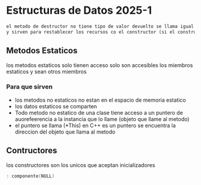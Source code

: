 


* Estructuras de Datos 2025-1

#+begin_src txt 
el metodo de destructor no tiene tipo de valor devuelto se llama igual que la clase pero con un tilde antes se invoca automatocamente al invocar el ambito del objeto no recibe parametros por lo tanto no pueden ser sobrecargargados
y sirven para restablecer los recursos co el constructor (si el constructor abre un archivo el destructor lo cierra para restablecer lo que el construtor hizo)
#+end_src 

** Metodos Estaticos
 los metodos estaticos solo tienen acceso solo son accesibles los miembros estaticos y sean otros miembros
*** Para que sirven 
+ los metodos no estaticos no estan en el espacio de memoria estatico 
+ los datos estaticos se comparten 
+ Todo metodo no estatico de una clase tiene acceso a un puntero de auorefeerencia a la instancia que lo llame (objeto que llame al metodo)
+ el puntero se llama (*This) en C++ es un puntero se encuentra la direccion del objeto que llama al metodo 

** Contructores 
 los constructores son los unicos que aceptan inicializadores 
#+begin_src cpp
: componente(NULL)

#+end_src 
